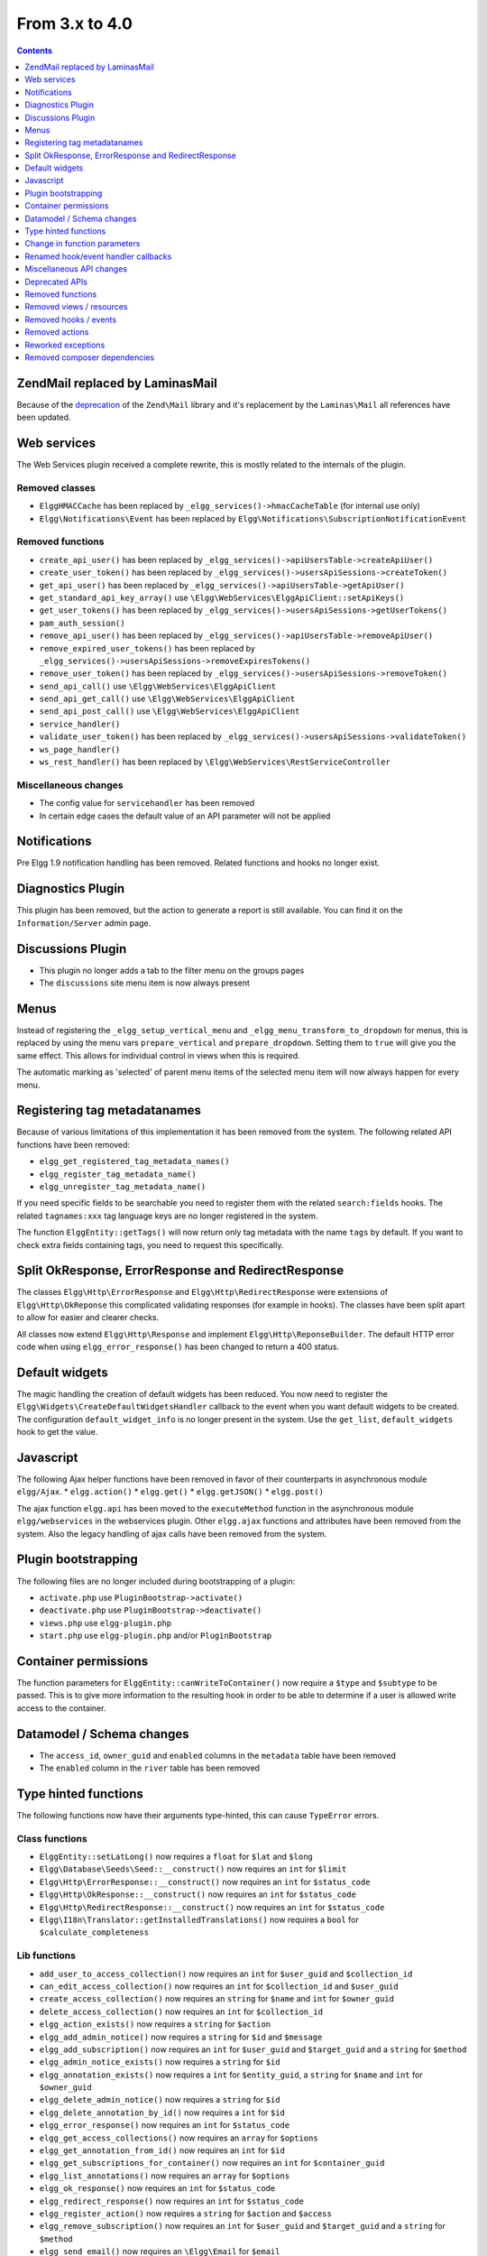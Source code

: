 From 3.x to 4.0
===============

.. contents:: Contents
   :local:
   :depth: 1

Zend\Mail replaced by Laminas\Mail
----------------------------------

Because of the `deprecation`_ of the ``Zend\Mail`` library and it's replacement by the ``Laminas\Mail`` all references have been updated.

.. _deprecation: https://www.zend.com/blog/evolution-zend-framework-laminas-project

Web services
------------

The Web Services plugin received a complete rewrite, this is mostly related to the internals of the plugin.

Removed classes
~~~~~~~~~~~~~~~

* ``ElggHMACCache`` has been replaced by ``_elgg_services()->hmacCacheTable`` (for internal use only)
* ``Elgg\Notifications\Event`` has been replaced by ``Elgg\Notifications\SubscriptionNotificationEvent``

Removed functions
~~~~~~~~~~~~~~~~~

* ``create_api_user()`` has been replaced by ``_elgg_services()->apiUsersTable->createApiUser()``
* ``create_user_token()`` has been replaced by ``_elgg_services()->usersApiSessions->createToken()``
* ``get_api_user()`` has been replaced by ``_elgg_services()->apiUsersTable->getApiUser()``
* ``get_standard_api_key_array()`` use ``\Elgg\WebServices\ElggApiClient::setApiKeys()``
* ``get_user_tokens()`` has been replaced by ``_elgg_services()->usersApiSessions->getUserTokens()``
* ``pam_auth_session()``
* ``remove_api_user()`` has been replaced by ``_elgg_services()->apiUsersTable->removeApiUser()``
* ``remove_expired_user_tokens()`` has been replaced by ``_elgg_services()->usersApiSessions->removeExpiresTokens()``
* ``remove_user_token()`` has been replaced by ``_elgg_services()->usersApiSessions->removeToken()``
* ``send_api_call()`` use ``\Elgg\WebServices\ElggApiClient``
* ``send_api_get_call()`` use ``\Elgg\WebServices\ElggApiClient``
* ``send_api_post_call()`` use ``\Elgg\WebServices\ElggApiClient``
* ``service_handler()``
* ``validate_user_token()`` has been replaced by ``_elgg_services()->usersApiSessions->validateToken()``
* ``ws_page_handler()``
* ``ws_rest_handler()`` has been replaced by ``\Elgg\WebServices\RestServiceController``

Miscellaneous changes
~~~~~~~~~~~~~~~~~~~~~

* The config value for ``servicehandler`` has been removed
* In certain edge cases the default value of an API parameter will not be applied

Notifications
-------------

Pre Elgg 1.9 notification handling has been removed. Related functions and hooks no longer exist.

Diagnostics Plugin
------------------

This plugin has been removed, but the action to generate a report is still available. You can find it on the ``Information/Server`` admin page.

Discussions Plugin
------------------

* This plugin no longer adds a tab to the filter menu on the groups pages
* The ``discussions`` site menu item is now always present

Menus
-----

Instead of registering the ``_elgg_setup_vertical_menu`` and ``_elgg_menu_transform_to_dropdown`` for menus,
this is replaced by using the menu vars ``prepare_vertical`` and ``prepare_dropdown``.
Setting them to ``true`` will give you the same effect. This allows for individual control in views when this is required.

The automatic marking as 'selected' of parent menu items of the selected menu item will now always happen for every menu.

Registering tag metadatanames
-----------------------------

Because of various limitations of this implementation it has been removed from the system. The following related API functions have been removed:

* ``elgg_get_registered_tag_metadata_names()``
* ``elgg_register_tag_metadata_name()``
* ``elgg_unregister_tag_metadata_name()``

If you need specific fields to be searchable you need to register them with the related ``search:fields`` hooks.
The related ``tagnames:xxx`` tag language keys are no longer registered in the system.

The function ``ElggEntity::getTags()`` will now return only tag metadata with the name ``tags`` by default. If you want to check extra fields containing tags,
you need to request this specifically.

Split OkResponse, ErrorResponse and RedirectResponse
----------------------------------------------------

The classes ``Elgg\Http\ErrorResponse`` and ``Elgg\Http\RedirectResponse`` were extensions of ``Elgg\Http\OkReponse`` this 
complicated validating responses (for example in hooks). The classes have been split apart to allow for easier and clearer checks.

All classes now extend ``Elgg\Http\Response`` and implement ``Elgg\Http\ReponseBuilder``. The default HTTP error code when using ``elgg_error_response()`` has been changed to return a 400 status. 

Default widgets
---------------

The magic handling the creation of default widgets has been reduced. You now need to register the ``Elgg\Widgets\CreateDefaultWidgetsHandler`` callback to the event when you want default widgets to be created.
The configuration ``default_widget_info`` is no longer present in the system. Use the ``get_list``, ``default_widgets`` hook to get the value.

Javascript
----------

The following Ajax helper functions have been removed in favor of their counterparts in asynchronous module ``elgg/Ajax``.
* ``elgg.action()``
* ``elgg.get()``
* ``elgg.getJSON()``
* ``elgg.post()``

The ajax function ``elgg.api`` has been moved to the ``executeMethod`` function in the asynchronous module ``elgg/webservices`` in the webservices plugin. 
Other ``elgg.ajax`` functions and attributes have been removed from the system. Also the legacy handling of ajax calls have been removed from the system.

Plugin bootstrapping
--------------------

The following files are no longer included during bootstrapping of a plugin:

* ``activate.php`` use ``PluginBootstrap->activate()``
* ``deactivate.php`` use ``PluginBootstrap->deactivate()``
* ``views.php`` use ``elgg-plugin.php``
* ``start.php`` use ``elgg-plugin.php`` and/or ``PluginBootstrap``

Container permissions
---------------------

The function parameters for ``ElggEntity::canWriteToContainer()`` now require a ``$type`` and ``$subtype`` to be passed. This is to give more
information to the resulting hook in order to be able to determine if a user is allowed write access to the container.

Datamodel / Schema changes
--------------------------

* The ``access_id``, ``owner_guid`` and  ``enabled`` columns in the ``metadata`` table have been removed
* The ``enabled`` column in the ``river`` table has been removed

Type hinted functions
---------------------

The following functions now have their arguments type-hinted, this can cause ``TypeError`` errors.

Class functions
~~~~~~~~~~~~~~~

* ``ElggEntity::setLatLong()`` now requires a ``float`` for ``$lat`` and ``$long``
* ``Elgg\Database\Seeds\Seed::__construct()`` now requires an ``int`` for ``$limit``
* ``Elgg\Http\ErrorResponse::__construct()`` now requires an ``int`` for ``$status_code``
* ``Elgg\Http\OkResponse::__construct()`` now requires an ``int`` for ``$status_code``
* ``Elgg\Http\RedirectResponse::__construct()`` now requires an ``int`` for ``$status_code``
* ``Elgg\I18n\Translator::getInstalledTranslations()`` now requires a ``bool`` for ``$calculate_completeness``

Lib functions
~~~~~~~~~~~~~

* ``add_user_to_access_collection()`` now requires an ``int`` for ``$user_guid`` and ``$collection_id``
* ``can_edit_access_collection()`` now requires an ``int`` for ``$collection_id`` and ``$user_guid``
* ``create_access_collection()`` now requires an ``string`` for ``$name`` and ``int`` for ``$owner_guid``
* ``delete_access_collection()`` now requires an ``int`` for ``$collection_id``
* ``elgg_action_exists()`` now requires a ``string`` for ``$action``
* ``elgg_add_admin_notice()`` now requires a ``string`` for ``$id`` and ``$message``
* ``elgg_add_subscription()`` now requires an ``int`` for ``$user_guid`` and ``$target_guid`` and a ``string`` for ``$method``
* ``elgg_admin_notice_exists()`` now requires a ``string`` for ``$id``
* ``elgg_annotation_exists()`` now requires a ``int`` for ``$entity_guid``, a ``string`` for ``$name`` and ``int`` for ``$owner_guid``
* ``elgg_delete_admin_notice()`` now requires a ``string`` for ``$id``
* ``elgg_delete_annotation_by_id()`` now requires a ``int`` for ``$id``
* ``elgg_error_response()`` now requires an ``int`` for ``$status_code``
* ``elgg_get_access_collections()`` now requires an ``array`` for ``$options``
* ``elgg_get_annotation_from_id()`` now requires an ``int`` for ``$id``
* ``elgg_get_subscriptions_for_container()`` now requires an ``int`` for ``$container_guid``
* ``elgg_list_annotations()`` now requires an ``array`` for ``$options``
* ``elgg_ok_response()`` now requires an ``int`` for ``$status_code``
* ``elgg_redirect_response()`` now requires an ``int`` for ``$status_code``
* ``elgg_register_action()`` now requires a ``string`` for ``$action`` and ``$access``
* ``elgg_remove_subscription()`` now requires an ``int`` for ``$user_guid`` and ``$target_guid`` and a ``string`` for ``$method``
* ``elgg_send_email()`` now requires an ``\Elgg\Email`` for ``$email``
* ``elgg_unregister_action()`` now requires a ``string`` for ``$action``
* ``get_access_array()`` now requires an ``int`` for ``$user_guid``
* ``get_access_collection()`` now requires an ``int`` for ``$collection_id``
* ``get_entity_statistics()`` now requires an ``int`` for ``$owner_guid``
* ``get_members_of_access_collection()`` now requires an ``int`` for ``$collection_id`` and ``bool`` for ``$guids_only``
* ``get_readable_access_level()`` now requires an ``int`` for ``$entity_access_id``
* ``get_write_access_array()`` now requires an ``int`` for ``$user_guid`` and ``bool`` for ``$flush``
* ``has_access_to_entity()`` now requires an ``ElggEntity`` for ``$entity`` and ``ElggUser`` for ``$user``
* ``remove_user_from_access_collection()`` now requires an ``int`` for ``$user_guid`` and ``$collection_id``
* ``system_log_get_log()`` now requires an ``array`` for ``$options``
* ``messageboard_add()`` now requires an ``ElggUser``, ``ElggUser``, ``string`` and an ``int``

Change in function parameters
-----------------------------

Class functions
~~~~~~~~~~~~~~~

* ``Elgg\Http\ResponseBuilder::setStatusCode()`` no longer has a default value
* ``ElggEntity::canWriteToContainer()`` no longer has a default value for ``$type`` and ``$subtype`` but these are required

Lib functions
~~~~~~~~~~~~~

* ``elgg_get_page_owner_guid()`` no longer accepts ``$guid`` as a parameter
* ``get_access_array()`` no longer accepts ``$flush`` as a parameter

Renamed hook/event handler callbacks
------------------------------------

Special attention is required if you unregister the callbacks in your plugins as you might need to update your code.

Core
~~~~

* ``access_friends_acl_get_name()`` changed to ``Elgg\Friends\AclNameHandler::class``
* ``access_friends_acl_add_friend()`` changed to ``Elgg\Friends\AddToAclHandler::class``
* ``access_friends_acl_create()`` changed to ``Elgg\Friends\CreateAclHandler::class``
* ``access_friends_acl_remove_friend()`` changed to ``Elgg\Friends\RemoveFromAclHandler::class``
* ``_elgg_add_admin_widgets()`` changed to ``Elgg\Widgets\CreateAdminWidgetsHandler::class``
* ``_elgg_admin_check_admin_validation()`` changed to ``Elgg\Users\Validation::checkAdminValidation()``
* ``_elgg_admin_header_menu()`` changed to ``Elgg\Menus\AdminHeader::register()`` and ``Elgg\Menus\AdminHeader::registerMaintenance()``
* ``_elgg_admin_footer_menu()`` changed to ``Elgg\Menus\AdminFooter::registerHelpResources()``
* ``_elgg_admin_get_admin_subscribers_admin_action()`` changed to ``Elgg\Notification\ChangeAdminNotification::addSiteAdminSubscribers()``
* ``_elgg_admin_get_user_subscriber_admin_action()`` changed to ``Elgg\Notification\ChangeAdminNotification::addUserSubscriber()``
* ``_elgg_admin_maintenance_action_check()`` changed to ``Elgg\Maintenance\Routing::preventAction()``
* ``_elgg_admin_maintenance_handler()`` changed to ``Elgg\Maintenance\Routing::redirectRoute()``
* ``_elgg_admin_notify_admins_pending_user_validation()`` changed to ``Elgg\Users\Validation::notifyAdminsAboutPendingUsers()``
* ``_elgg_admin_page_menu()`` changed to ``Elgg\Menus\Page::registerAdminAdminister()`` and ``Elgg\Menus\Page::registerAdminConfigure()`` and ``Elgg\Menus\Page::registerAdminInformation()``
* ``_elgg_admin_page_menu_plugin_settings()`` changed to ``Elgg\Menus\Page::registerAdminPluginSettings()``
* ``_elgg_admin_prepare_admin_notification_make_admin()`` changed to ``Elgg\Notifications\ChangeAdminNotification::prepareMakeAdminNotificationToAdmin()``
* ``_elgg_admin_prepare_admin_notification_remove_admin()`` changed to ``Elgg\Notifications\ChangeAdminNotification::prepareRemoveAdminNotificationToAdmin()``
* ``_elgg_admin_prepare_user_notification_make_admin()`` changed to ``Elgg\Notifications\ChangeAdminNotification::prepareMakeAdminNotificationToUser()``
* ``_elgg_admin_prepare_user_notification_remove_admin()`` changed to ``Elgg\Notifications\ChangeAdminNotification::prepareRemoveAdminNotificationToUser()``
* ``_elgg_admin_save_notification_setting()`` changed to ``Elgg\Users\Settings::setAdminValidationNotification()``
* ``_elgg_admin_set_registration_forward_url()`` changed to ``Elgg\Users\Validation::setRegistrationForwardUrl()``
* ``_elgg_admin_user_unvalidated_bulk_menu()`` changed to ``Elgg\Menus\UserUnvalidatedBulk::registerActions()``
* ``_elgg_admin_user_validation_login_attempt()`` changed to ``Elgg\Users\Validation::preventUserLogin()``
* ``_elgg_admin_user_validation_notification()`` changed to ``Elgg\Users\Validation::notifyUserAfterValidation()``
* ``_elgg_admin_upgrades_menu()`` changed to ``Elgg\Menus\Filter::registerAdminUpgrades()``
* ``_elgg_cache_init()`` actions combined in ``Elgg\Application\SystemEventHandlers::ready()``
* ``_elgg_clear_caches()`` changed to ``Elgg\Cache\EventHandlers::clear()``
* ``_elgg_comments_access_sync()`` changed to ``Elgg\Comments\SyncContainerAccessHandler::class``
* ``_elgg_comments_add_content_owner_to_subscriptions()`` changed to ``Elgg\Comments\CreateNotification::addOwnerToSubscribers()``
* ``_elgg_comments_container_permissions_override()`` changed to ``Elgg\Comments\ContainerPermissionsHandler::class``
* ``_elgg_comments_notification_email_subject()`` changed to ``Elgg\Comments\EmailSubjectHandler::class``
* ``_elgg_comments_permissions_override()`` changed to ``Elgg\Comments\EditPermissionsHandler::class``
* ``_elgg_comments_prepare_content_owner_notification()`` changed to ``Elgg\Comments\CreateNotification::prepareContentOwnerNotification()``
* ``_elgg_comments_prepare_notification()`` changed to ``Elgg\Comments\CreateNotification::prepareNotification()``
* ``_elgg_comments_social_menu_setup()`` changed to ``Elgg\Menus\Social::registerComments()``
* ``_elgg_create_default_widgets()`` changed to ``Elgg\Widgets\CreateDefaultWidgetsHandler::class``
* ``_elgg_create_notice_of_pending_upgrade()`` changed to ``Elgg\Upgrade\CreateAdminNoticeHandler::class``
* ``_elgg_db_register_seeds()`` changed to ``Elgg\Database\RegisterSeedsHandler::class``
* ``_elgg_disable_caches()`` changed to ``Elgg\Cache\EventHandlers::disable()``
* ``_elgg_default_widgets_permissions_override()`` changed to ``Elgg\Widgets\DefaultWidgetsContainerPermissionsHandler::class``
* ``_elgg_disable_password_autocomplete()`` changed to ``Elgg\Input\DisablePasswordAutocompleteHandler::class``
* ``_elgg_enable_caches()`` changed to ``Elgg\Cache\EventHandlers::enable()``
* ``_elgg_filestore_move_icons()`` changed to ``Elgg\Icons\MoveIconsOnOwnerChangeHandler::class``
* ``_elgg_filestore_touch_icons()`` changed to ``Elgg\Icons\TouchIconsOnAccessChangeHandler::class``
* ``_elgg_head_manifest()`` changed to ``Elgg\Views\AddManifestLinkHandler::class``
* ``_elgg_annotations_default_menu_items()`` changed to ``Elgg\Menus\Annotation::registerDelete()``
* ``_elgg_walled_garden_menu()`` changed to ``Elgg\Menus\WalledGarden::registerHome()``
* ``_elgg_site_menu_init()`` changed to ``Elgg\Menus\Site::registerAdminConfiguredItems()``
* ``_elgg_site_menu_setup()`` changed to ``Elgg\Menus\Site::reorderItems()``
* ``_elgg_entity_menu_setup()`` changed to ``Elgg\Menus\Entity::registerEdit()`` and ``Elgg\Menus\Entity::registerDelete()``
* ``_elgg_entity_navigation_menu_setup()`` changed to ``Elgg\Menus\EntityNavigation::registerPreviousNext()``
* ``_elgg_enqueue_notification_event()`` changed to ``Elgg\Notifications\EnqueueEventHandler::class``
* ``_elgg_groups_container_override()`` changed to ``Elgg\Groups\MemberPermissionsHandler::class``
* ``_elgg_groups_comment_permissions_override()`` changed to ``Elgg\Comments\GroupMemberPermissionsHandler::class``
* ``_elgg_htmlawed_filter_tags()`` changed to ``Elgg\Input\ValidateInputHandler::class``
* ``_elgg_invalidate_caches()`` changed to ``Elgg\Cache\EventHandlers::invalidate()``
* ``_elgg_widget_menu_setup()`` changed to ``Elgg\Menus\Widget::registerEdit()`` and ``Elgg\Menus\Widget::registerDelete()``
* ``_elgg_login_menu_setup()`` changed to ``Elgg\Menus\Login::registerRegistration()`` and ``Elgg\Menus\Widget::registerResetPassword()``
* ``_elgg_nav_public_pages()`` changed to ``Elgg\WalledGarden\ExtendPublicPagesHandler::class``
* ``_elgg_notifications_cron()`` changed to ``Elgg\Notifications\ProcessQueueCronHandler::class``
* ``_elgg_notifications_smtp_default_message_id_header()`` changed to ``Elgg\Email\DefaultMessageIdHeaderHandler::class``
* ``_elgg_notifications_smtp_thread_headers()`` changed to ``Elgg\Email\ThreadHeadersHandler::class``
* ``_elgg_rebuild_public_container()`` changed to ``Elgg\Cache\EventHandlers::rebuildPublicContainer()``
* ``_elgg_river_update_object_last_action()`` changed to ``Elgg\River\UpdateLastActionHandler::class``
* ``_elgg_rss_menu_setup()`` changed to ``Elgg\Menus\Footer::registerRSS()``
* ``_elgg_plugin_entity_menu_setup()`` changed to ``Elgg\Menus\Entity::registerPlugin()``
* ``_elgg_purge_caches()`` changed to ``Elgg\Cache\EventHandlers::purge()``
* ``_elgg_river_menu_setup()`` changed to ``Elgg\Menus\River::registerDelete()``
* ``_elgg_save_notification_user_settings()`` changed to ``Elgg\Notifications\SaveUserSettingsHandler::class``
* ``_elgg_session_cleanup_persistent_login()`` changed to ``Elgg\Users\CleanupPersistentLoginHandler::class``
* ``_elgg_set_lightbox_config()`` changed to ``Elgg\Javascript\SetLightboxConfigHandler::class``
* ``_elgg_set_user_default_access()`` changed to ``Elgg\Users\Settings::setDefaultAccess()``
* ``_elgg_set_user_email()`` changed to ``Elgg\Users\Settings::setEmail()``
* ``_elgg_set_user_password()`` changed to ``Elgg\Users\Settings::setPassword()``
* ``_elgg_set_user_language()`` changed to ``Elgg\Users\Settings::setLanguage()``
* ``_elgg_set_user_name()`` changed to ``Elgg\Users\Settings::setName()``
* ``_elgg_set_user_username()`` changed to ``Elgg\Users\Settings::setUsername()``
* ``_elgg_send_email_notification()`` changed to ``Elgg\Notifications\SendEmailHandler::class``
* ``_elgg_upgrade_completed()`` changed to ``Elgg\Upgrade\UpgradeCompletedAdminNoticeHandler::class``
* ``_elgg_upgrade_entity_menu()`` changed to ``Elgg\Menus\Entity::registerUpgrade()``
* ``_elgg_user_ban_notification()`` changed to ``Elgg\Users\BanUserNotificationHandler::class``
* ``_elgg_user_get_subscriber_unban_action()`` changed to ``Elgg\Notifications\UnbanUserNotification::getUnbanSubscribers()``
* ``_elgg_user_prepare_unban_notification()`` changed to ``Elgg\Notifications\UnbanUserNotification::prepareUnbanNotification()``
* ``_elgg_user_settings_menu_register()`` changed to ``Elgg\Menus\Page::registerUserSettings()`` and ``Elgg\Menus\Page::registerUserSettingsPlugins()``
* ``_elgg_user_settings_menu_prepare()`` changed to ``Elgg\Menus\Page::cleanupUserSettingsPlugins()``
* ``elgg_user_hover_menu()`` changed to ``Elgg\Menus\UserHover::registerAvatarEdit()`` and ``Elgg\Menus\UserHover::registerAdminActions()``
* ``_elgg_user_set_icon_file()`` changed to ``Elgg\Icons\SetUserIconFileHandler::class``
* ``_elgg_user_title_menu()`` changed to ``Elgg\Menus\Title::registerAvatarEdit()``
* ``_elgg_user_page_menu()`` changed to ``Elgg\Menus\Page::registerAvatarEdit()``
* ``_elgg_user_topbar_menu()`` changed to ``Elgg\Menus\Topbar::registerUserLinks()``
* ``_elgg_user_unvalidated_menu()`` changed to ``Elgg\Menus\UserUnvalidated::register()``
* ``_elgg_views_amd()`` changed to ``Elgg\Views\AddAmdModuleNameHandler::class``
* ``_elgg_views_file_help_upload_limit()`` changed to ``Elgg\Input\AddFileHelpTextHandler::class``
* ``_elgg_views_init()`` combined into ``Elgg\Application\SystemEventHandlers::init()``
* ``_elgg_views_minify()`` changed to ``Elgg\Views\MinifyHandler::class``
* ``_elgg_views_prepare_favicon_links()`` changed to ``Elgg\Page\AddFaviconLinksHandler::class``
* ``_elgg_views_preprocess_css()`` changed to ``Elgg\Views\PreProcessCssHandler::class``
* ``_elgg_views_send_header_x_frame_options()`` changed to ``Elgg\Page\SetXFrameOptionsHeaderHandler::class``
* ``_elgg_walled_garden_init()`` merged into ``Elgg\Application\SystemEventHandlers::initLate()``
* ``_elgg_walled_garden_remove_public_access()`` changed to ``Elgg\WalledGarden\RemovePublicAccessHandler::class``
* ``_elgg_widgets_widget_urls()`` changed to ``Elgg\Widgets\EntityUrlHandler::class``
* ``elgg_prepare_breadcrumbs()`` changed to ``Elgg\Page\PrepareBreadcrumbsHandler::class``
* ``Elgg\Profiler::handleOutput`` changed to ``Elgg\Debug\Profiler::class``
* ``users_init`` combined into ``Elgg\Application\SystemEventHandlers::initLate()``

Plugins
~~~~~~~

* ``_developers_entity_menu`` changed to ``Elgg\Developers\Menus\Entity::registerEntityExplorer``
* ``_developers_page_menu`` changed to ``Elgg\Developers\Menus\Page::register``
* ``_elgg_activity_owner_block_menu`` changed to ``Elgg\Activity\Menus\OwnerBlock::registerUserItem`` and ``Elgg\Activity\Menus\OwnerBlock::registerGroupItem``
* ``blog_archive_menu_setup`` changed to ``Elgg\Blog\Menus\BlogArchive::register``
* ``blog_owner_block_menu`` changed to ``Elgg\Blog\Menus\OwnerBlock::registerUserItem`` and ``Elgg\Blog\Menus\OwnerBlock::registerGroupItem``
* ``blog_prepare_notification`` changed to ``Elgg\Blog\Notifications::preparePublishBlog``
* ``blog_register_db_seeds`` changed to ``Elgg\Blog\Database::registerSeeds``
* ``bookmarks_footer_menu`` changed to ``Elgg\Bookmarks\Menus\Footer::register``
* ``bookmarks_owner_block_menu`` changed to ``Elgg\Bookmarks\Menus\OwnerBlock::registerUserItem`` and ``Elgg\Bookmarks\Menus\OwnerBlock::registerGroupItem``
* ``bookmarks_page_menu`` changed to ``Elgg\Bookmarks\Menus\Page::register``
* ``bookmarks_prepare_notification`` changed to ``Elgg\Bookmarks\Notifications::prepareCreateBookmark``
* ``bookmarks_register_db_seeds`` changed to ``Elgg\Bookmarks\Database::registerSeeds``
* ``ckeditor_longtext_id`` changed to ``Elgg\CKEditor\Views::setInputLongTextIDViewVar``
* ``ckeditor_longtext_menu`` changed to ``Elgg\CKEditor\Menus\LongText::registerToggler``
* ``dashboard_default_widgets`` changed to ``Elgg\Dashboard\Widgets::extendDefaultWidgetsList``
* ``developers_log_events`` changed to ``Elgg\Developers\HandlerLogger::trackEvent`` and ``Elgg\Developers\HandlerLogger::trackHook``
* ``diagnostics_basic_hook`` changed to ``Elgg\Diagnostics\Reports::getBasic``
* ``diagnostics_globals_hook`` changed to ``Elgg\Diagnostics\Reports::getGlobals``
* ``diagnostics_phpinfo_hook`` changed to ``Elgg\Diagnostics\Reports::getPHPInfo``
* ``diagnostics_sigs_hook`` changed to ``Elgg\Diagnostics\Reports::getSigs``
* ``discussion_comment_permissions`` changed to ``Elgg\Discussions\Permissions::preventCommentOnClosedDiscussion``
* ``discussion_get_subscriptions`` changed to ``Elgg\Discussions\Notifications::addGroupSubscribersToCommentOnDiscussionSubscriptions``
* ``discussion_owner_block_menu`` changed to ``Elgg\Discussions\Menus\OwnerBlock::registerGroupItem``
* ``discussion_prepare_comment_notification`` changed to ``Elgg\Discussions\Notifications::prepareCommentOnDiscussionNotification``
* ``discussion_prepare_notification`` changed to ``Elgg\Discussions\Notifications::prepareDiscussionCreateNotification``
* ``discussion_register_db_seeds`` changed to ``Elgg\Discussions\Database::registerSeeds``
* ``discussion_setup_groups_filter_tabs`` changed to ``Elgg\Discussions\Menus\Filter::registerGroupsAll``
* ``Elgg\DevelopersPlugins\*`` changed to ``Elgg\Developers\*``
* ``Elgg\Discussions\Menus::registerSiteMenuItem`` changed to ``Elgg\Discussions\Menus\Site::register``
* ``Elgg\Discussions\Menus::filterTabs`` changed to ``Elgg\Discussions\Menus\Filter::filterTabsForDiscussions``
* ``embed_longtext_menu`` changed to ``Elgg\Embed\Menus\LongText::register``
* ``embed_select_tab`` changed to ``Elgg\Embed\Menus\Embed::selectCorrectTab``
* ``embed_set_thumbnail_url`` changed to ``Elgg\Embed\Icons::setThumbnailUrl``
* ``expages_menu_register_hook`` changed to ``Elgg\ExternalPages\Menus\ExPages::register``

* ``file_handle_object_delete`` changed to ``Elgg\File\Icons::deleteIconOnElggFileDelete``
* ``file_prepare_notification`` changed to ``Elgg\File\Notifications::prepareCreateFile``
* ``file_register_db_seeds`` changed to ``Elgg\File\Database::registerSeeds``
* ``file_set_custom_icon_sizes`` changed to ``Elgg\File\Icons::setIconSizes``
* ``file_set_icon_file`` changed to ``Elgg\File\Icons::setIconFile``
* ``file_set_icon_url`` changed to ``Elgg\File\Icons::setIconUrl``
* ``file_owner_block_menu`` changed to ``Elgg\File\Menus\OwnerBlock::registerUserItem`` and ``Elgg\File\Menus\OwnerBlock::registerGroupItem``

* ``_elgg_friends_filter_tabs`` changed to ``Elgg\Friends\Menus\Filter::registerFilterTabs``
* ``_elgg_friends_page_menu`` changed to ``Elgg\Friends\Menus\Page::register``
* ``_elgg_friends_register_access_type`` changed to ``Elgg\Friends\Access::registerAccessCollectionType``
* ``_elgg_friends_setup_title_menu`` changed to ``Elgg\Friends\Menus\Title::register``
* ``_elgg_friends_setup_user_hover_menu`` changed to ``Elgg\Friends\Menus\UserHover::register``
* ``_elgg_friends_topbar_menu`` changed to ``Elgg\Friends\Menus\Topbar::register``
* ``_elgg_friends_widget_urls`` changed to ``Elgg\Friends\Widgets::setWidgetUrl``
* ``_elgg_send_friend_notification`` changed to ``Elgg\Friends\Notifications::sendFriendNotification``
* ``Elgg\Friends\FilterMenu::addFriendRequestTabs`` changed to ``Elgg\Friends\Menus\Filter::addFriendRequestTabs``
* ``Elgg\Friends\RelationshipMenu::addPendingFriendRequestItems`` changed to ``Elgg\Friends\Menus\Relationship::addPendingFriendRequestItems``
* ``Elgg\Friends\RelationshipMenu::addPendingFriendRequestItems`` changed to ``Elgg\Friends\Menus\Relationship::addPendingFriendRequestItems``

* ``_groups_gatekeeper_allow_profile_page`` changed to ``Elgg\Groups\Access::allowProfilePage``
* ``_groups_page_menu`` changed to ``Elgg\Groups\Menus\Page::register``
* ``_groups_page_menu_group_profile`` changed to ``Elgg\Groups\Menus\Page::registerGroupProfile``
* ``_groups_relationship_invited_menu`` changed to ``Elgg\Groups\Menus\Relationship::registerInvitedItems``
* ``_groups_relationship_member_menu`` changed to ``Elgg\Groups\Menus\Relationship::registerRemoveUser``
* ``_groups_relationship_membership_request_menu`` changed to ``Elgg\Groups\Menus\Relationship::registerMembershipRequestItems``
* ``_groups_title_menu`` changed to ``Elgg\Groups\Menus\Title::register``
* ``_groups_topbar_menu_setup`` changed to ``Elgg\Groups\Menus\Topbar::register``
* ``groups_access_default_override`` changed to ``Elgg\Groups\Access::overrideDefaultAccess``
* ``groups_create_event_listener`` changed to ``Elgg\Groups\Group::createAccessCollection``
* ``groups_default_page_owner_handler`` changed to ``Elgg\Groups\PageOwner::detectPageOwner``
* ``groups_entity_menu_setup`` changed to ``Elgg\Groups\Menus\Entity::register`` and ``Elgg\Groups\Menus\Entity::registerFeature``
* ``groups_fields_setup`` changed to ``Elgg\Groups\Group::setupProfileFields``
* ``groups_members_menu_setup`` changed to ``Elgg\Groups\Menus\GroupsMembers::register``
* ``groups_set_access_collection_name`` changed to ``Elgg\Groups\Access::getAccessCollectionName``
* ``groups_set_url`` changed to ``Elgg\Groups\Group::getEntityUrl``
* ``groups_setup_filter_tabs`` changed to ``Elgg\Groups\Menus\Filter::registerGroupsAll``
* ``groups_update_event_listener`` changed to ``Elgg\Groups\Group::updateGroup``
* ``groups_user_join_event_listener`` changed to ``Elgg\Groups\Group::joinGroup``
* ``groups_user_leave_event_listener`` changed to ``Elgg\Groups\Group::leaveGroup``
* ``groups_write_acl_plugin_hook`` changed to ``Elgg\Groups\Access::getWriteAccess``

* ``invitefriends_add_friends`` changed to ``Elgg\InviteFriends\Users::addFriendsOnRegister``
* ``invitefriends_register_page_menu`` changed to ``Elgg\InviteFriends\Menus\Page::register``

* ``likes_permissions_check`` changed to ``Elgg\Likes\Permissions::allowLikedEntityOwner``
* ``likes_permissions_check_annotate`` changed to ``Elgg\Likes\Permissions::allowLikeOnEntity``
* ``likes_social_menu_setup`` changed to ``Elgg\Likes\Menus\Social::register``

* ``members_register_filter_menu`` changed to ``Elgg\Members\Menus\Filter::register``

* ``messages_can_edit`` changed to ``Elgg\Messages\Permissions::canEdit``
* ``messages_can_edit_container`` changed to ``Elgg\Messages\Permissions::canEditContainer``
* ``messages_purge`` changed to ``Elgg\Messages\User::purgeMessages``
* ``messages_register_topbar`` changed to ``Elgg\Messages\Menus\Topbar::register``
* ``messages_user_hover_menu`` changed to ``Elgg\Messages\Menus\UserHover::register`` and ``Elgg\Messages\Menus\Title::register``

* ``notifications_update_collection_notify`` changed to ``Elgg\Notifications\Relationships::updateUserNotificationsPreferencesOnACLChange`` 
* ``notifications_update_friend_notify`` changed to ``Elgg\Notifications\Relationships::createFriendNotificationsRelationship`` 
* ``notifications_relationship_remove`` changed to ``Elgg\Notifications\Relationships::deleteFriendNotificationsSubscription`` 
* ``_notifications_page_menu`` changed to ``Elgg\Notifications\Menus\Page::register`` 
* ``_notification_groups_title_menu`` changed to ``Elgg\Notifications\Menus\Title::register`` 

* ``pages_container_permission_check`` changed to ``Elgg\Pages\Permissions::allowContainerWriteAccess``
* ``pages_entity_menu_setup`` changed to ``Elgg\Pages\Menus\Entity::register``
* ``pages_icon_url_override`` changed to ``Elgg\Pages\Icons::getIconUrl``
* ``pages_owner_block_menu`` changed to ``Elgg\Pages\Menus\OwnerBlock::registerUserItem`` and ``Elgg\Pages\Menus\OwnerBlock::registerGroupItem``
* ``pages_prepare_notification`` changed to ``Elgg\Pages\Notifications::preparePageCreateNotification``
* ``pages_register_db_seeds`` changed to ``Elgg\Pages\Database::registerSeeds``
* ``pages_set_revision_url`` changed to ``Elgg\Pages\Extender::setRevisionUrl``
* ``pages_write_access_options_hook`` changed to ``Elgg\Pages\Views::removeAccessPublic``
* ``pages_write_access_vars`` changed to ``Elgg\Pages\Views::preventAccessPublic``
* ``pages_write_permission_check`` changed to ``Elgg\Pages\Permissions::allowWriteAccess``
* ``Elgg\Pages\Menus::registerPageMenuItems`` changed to ``Elgg\Pages\Menus\PagesNav::register``

* ``_profile_admin_page_menu`` changed to ``Elgg\Profile\Menus\Page::registerAdminProfileFields``
* ``_profile_fields_setup`` changed to ``Elgg\Profile\ProfileFields::setup``
* ``_profile_title_menu`` changed to ``Elgg\Profile\Menus\Title::register``
* ``_profile_topbar_menu`` changed to ``Elgg\Profile\Menus\Topbar::register``
* ``_profile_user_hover_menu`` changed to ``Elgg\Profile\Menus\UserHover::register``
* ``_profile_user_page_menu`` changed to ``Elgg\Profile\Menus\Page::registerProfileEdit``
* ``profile_default_widgets_hook`` changed to ``Elgg\Profile\Widgets::getDefaultWidgetsList``

* ``reportedcontent_user_hover_menu`` changed to ``Elgg\ReportedContent\Menus\UserHover::register``

* ``search_exclude_robots`` changed to ``Elgg\Search\Site::preventSearchIndexing``
* ``search_output_tag`` changed to ``Elgg\Search\Views::setSearchHref``

* ``site_notifications_register_entity_menu`` changed to ``Elgg\SiteNotifications\Menus\Entity::register``
* ``site_notifications_send`` changed to ``Elgg\SiteNotifications\Notifications::createSiteNotifications``

* ``_uservalidationbyemail_user_unvalidated_bulk_menu`` changed to ``Elgg\UserValidationByEmail\Menus\UserUnvalidatedBulk::register``
* ``_uservalidationbyemail_user_unvalidated_menu`` changed to ``Elgg\UserValidationByEmail\Menus\UserUnvalidated::register``
* ``uservalidationbyemail_after_registration_url`` changed to ``Elgg\UserValidationByEmail\Response::redirectToEmailSent``
* ``uservalidationbyemail_check_manual_login`` changed to ``Elgg\UserValidationByEmail\User::preventLogin``
* ``uservalidationbyemail_disable_new_user`` changed to ``Elgg\UserValidationByEmail\User::disableUserOnRegistration``

* ``system_log_archive_cron`` changed to ``Elgg\SystemLog\Cron::rotateLogs``
* ``system_log_default_logger`` changed to ``Elgg\SystemLog\Logger::log``
* ``system_log_delete_cron`` changed to ``Elgg\SystemLog\Cron::deleteLogs``
* ``system_log_listener`` changed to ``Elgg\SystemLog\Logger::listen``
* ``system_log_user_hover_menu`` changed to ``Elgg\SystemLog\Menus\UserHover::register``

* ``thewire_add_original_poster`` changed to ``Elgg\TheWire\Notifications::addOriginalPoster``
* ``thewire_owner_block_menu`` changed to ``Elgg\TheWire\Menus\OwnerBlock::register``
* ``thewire_prepare_notification`` changed to ``Elgg\TheWire\Notifications::prepareCreateTheWireNotification``
* ``thewire_setup_entity_menu_items`` changed to ``Elgg\TheWire\Menus\Entity::register``

Miscellaneous API changes
-------------------------

* The defaults for ``ignore_empty_body`` and ``prevent_double_submit`` when using ``elgg_view_form`` have been changed to ``true``.
* The plugin settings forms (``plugins/{$plugin_id}/settings``) no longer receive ``$vars['plugin']`` use ``$vars['entity']``
* ``Elgg\Router\Middleware\WalledGarden::isPublicPage()`` can no longer be called statically
* An ``\ElggBatch`` no longer implements the interface ``Elgg\BatchResult`` but still has the same features
* An ``\ElggEntity`` no longer implements the interface ``Locatable`` but still has the same features
* An ``\Elgg\Event`` no longer implements the interfaces ``\Elgg\ObjectEvent`` and ``\Elgg\UserEvent`` but still has the same features
* The view ``output/icon`` no longer uses the ``convert`` view var
* ``ElggData::save()`` now always returns a ``bool`` as documented. All extending classes have been updated (eg. ``ElggEntity``, ``ElggMetadata``, ``ElggRelationship``, etc.)

Deprecated APIs
---------------

* ``forward()`` use ``Elgg\Exceptions\HttpException`` instances or ``elgg_redirect_response()``

Removed functions
-----------------

Class functions
~~~~~~~~~~~~~~~

* ``Elgg\Notifications\NotificationsService::getDeprecatedHandler()``
* ``Elgg\Notifications\NotificationsService::getMethodsAsDeprecatedGlobal()`` use ``elgg_get_notification_methods()``
* ``Elgg\Notifications\NotificationsService::registerDeprecatedHandler()``
* ``Elgg\Notifications\NotificationsService::setDeprecatedNotificationSubject()``
* ``Elgg\Entity::getLocation()`` use ``$entity->location``
* ``Elgg\Entity::setLocation()`` use ``$entity->location = $location``

Lib functions
~~~~~~~~~~~~~

* ``access_get_show_hidden_status()`` use ``elgg()->session->getDisabledEntityVisibility()``
* ``diagnostics_md5_dir()``
* ``elgg_get_available_languages()`` use ``elgg()->translator->getAvailableLanguages()``
* ``elgg_get_loaded_css()`` use ``elgg_get_loaded_external_files('css', 'head')``
* ``elgg_get_loaded_js()`` use ``elgg_get_loaded_external_files('js', $location)``
* ``elgg_get_system_messages()`` use ``elgg()->system_messages->loadRegisters()``
* ``elgg_prepend_css_urls()``
* ``elgg_set_system_messages()`` use ``elgg()->system_messages->saveRegisters()``
* ``get_language_completeness()``  use ``elgg()->translator->getLanguageCompleteness()``
* ``get_installed_translations()``  use ``elgg()->translator->getInstalledTranslations()``
* ``group_access_options()``
* ``pages_is_page()``
* ``system_log_get_log()``
* ``system_log_get_log_entry()``
* ``system_log_get_object_from_log_entry()``
* ``system_log_get_seconds_in_period()``
* ``system_log_archive_log()``
* ``system_log_browser_delete_log()``
* ``validate_email_address()`` use ``elgg()->accounts->assertValidEmail()``
* ``validate_password()`` use ``elgg()->accounts->assertValidPassword()``
* ``validate_username()`` use ``elgg()->accounts->assertValidUsername()``

Removed views / resources
-------------------------

* ``admin/develop_tools/inspect/webservices``
* ``elgg/thewire.js``
* ``messages/js`` moved to ``forms/messages/process.js``
* ``navigation/menu/elements/item_deps`` the functionality has been merged into ``navigation/menu/elements/item``
* ``resources/comments/view`` use ``\Elgg\Controllers\CommentEntityRedirector``
* ``reportedcontent/admin_css``
* ``thewire/previous``

Removed hooks / events
----------------------

* Hook ``output, ajax`` has been removed. Use the``ajax_response`` hook if you want to influence the results.
* Hook ``reportedcontent:add`` has been removed. Use the``create, object`` event to prevent creation.
* Hook ``reportedcontent:archive`` has been removed. Use the``permissions_check, object`` hook.
* Hook ``reportedcontent:delete`` has been removed. Use the``delete, object`` event to prevent deletion.

Removed actions
---------------

* The action ``reportedcontent/delete`` has been replaced with a generic entity delete action

Reworked exceptions
-------------------

All exceptions in the Elgg system now extend the ``Elgg\Exceptions\Exception`` and are in the namespace ``Elgg\Exceptions``

Moved exceptions
~~~~~~~~~~~~~~~~

* ``ClassException`` use ``Elgg\Exceptions\ClassException``
* ``ConfigurationException`` use ``Elgg\Exceptions\ConfigurationException``
* ``CronException`` use ``Elgg\Exceptions\CronException``
* ``DatabaseException`` use ``Elgg\Exceptions\DatabaseException``
* ``DataFormatException`` use ``Elgg\Exceptions\DataFormatException``
* ``InstallationException`` use ``Elgg\Exceptions\Configuration\InstallationException``
* ``InvalidParameterException`` use ``Elgg\Exceptions\InvalidParameterException``
* ``IOException`` use ``Elgg\Exceptions\FileSystem\IOException``
* ``LoginException`` use ``Elgg\Exceptions\LoginException``
* ``PluginException`` use ``Elgg\Exceptions\Http\PluginException``
* ``RegistrationException`` use ``Elgg\Exceptions\Configuration\RegistrationException``
* ``SecurityException`` use ``Elgg\Exceptions\SecurityException``
* ``Elgg\Database\EntityTable\UserFetchFailureException`` use ``Elgg\Exceptions\Database\UserFetchFailureException``
* ``Elgg\Di\FactoryUncallableException`` use ``Elgg\Exceptions\Di\FactoryUncallableException``
* ``Elgg\Di\MissingValueException`` use ``Elgg\Exceptions\Di\MissingValueException``
* ``Elgg\Http\Exception\AdminGatekeeperException`` use ``Elgg\Exceptions\Http\Gatekeeper\AdminGatekeeperException``
* ``Elgg\Http\Exception\AjaxGatekeeperException`` use ``Elgg\Exceptions\Http\Gatekeeper\AjaxGatekeeperException``
* ``Elgg\Http\Exception\GroupToolGatekeeperException`` use ``Elgg\Exceptions\Http\Gatekeeper\GroupToolGatekeeperException``
* ``Elgg\Http\Exception\LoggedInGatekeeperException`` use ``Elgg\Exceptions\Http\Gatekeeper\LoggedInGatekeeperException``
* ``Elgg\Http\Exception\LoggedOutGatekeeperException`` use ``Elgg\Exceptions\Http\Gatekeeper\LoggedOutGatekeeperException``
* ``Elgg\Http\Exception\UpgradeGatekeeperException`` use ``Elgg\Exceptions\Http\Gatekeeper\UpgradeGatekeeperException``
* ``Elgg\I18n\InvalidLocaleException`` use ``Elgg\Exceptions\I18n\InvalidLocaleException``
* ``Elgg\BadRequestException`` use ``Elgg\Exceptions\Http\BadRequestException``
* ``Elgg\CsrfException`` use ``Elgg\Exceptions\Http\CsrfException``
* ``Elgg\EntityNotFoundException`` use ``Elgg\Exceptions\Http\EntityNotFoundException``
* ``Elgg\EntityPermissionsException`` use ``Elgg\Exceptions\Http\EntityPermissionsException``
* ``Elgg\GatekeeperException`` use ``Elgg\Exceptions\Http\GatekeeperException``
* ``Elgg\GroupGatekeeperException`` use ``Elgg\Exceptions\Http\Gatekeeper\GroupGatekeeperException``
* ``Elgg\HttpException`` use ``Elgg\Exceptions\HttpException``
* ``Elgg\PageNotFoundException`` use ``Elgg\Exceptions\Http\PageNotFoundException``
* ``Elgg\ValidationException`` use ``Elgg\Exceptions\Http\ValidationException``
* ``Elgg\WalledGardenException`` use ``Elgg\Exceptions\Http\Gatekeeper\WalledGardenException``

Removed exceptions
~~~~~~~~~~~~~~~~~~

* ``CallException``
* ``ClassNotFoundException``
* ``IncompleteEntityException``
* ``InvalidClassException``
* ``NotificationException``
* ``NotImplementedException`` from the Web Services plugin

Removed composer dependencies
-----------------------------

* ``bower-asset/jquery-treeview`` the related js and css are no longer available in the system
* ``bower-asset/jquery.imgareaselect`` the related js and css are no longer available in the system
* ``npm-asset/formdata-polyfill`` all modern browser have support, no longer a need for a polyfill
* ``npm-asset/jquery-form`` use native FormData functionality
* ``npm-asset/weakmap-polyfill`` all modern browser have support, no longer a need for a polyfill
* ``simpletest/simpletest``
